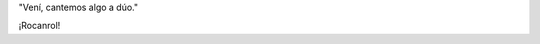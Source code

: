 .. title: Cantando juntos
.. date: 2015-02-20 19:28:37
.. tags: música, foto, Malena, Felipe

"Vení, cantemos algo a dúo."

.. image:: /images/malefelu-duo.jpeg
    :alt: Cantando a dúo

¡Rocanrol!
